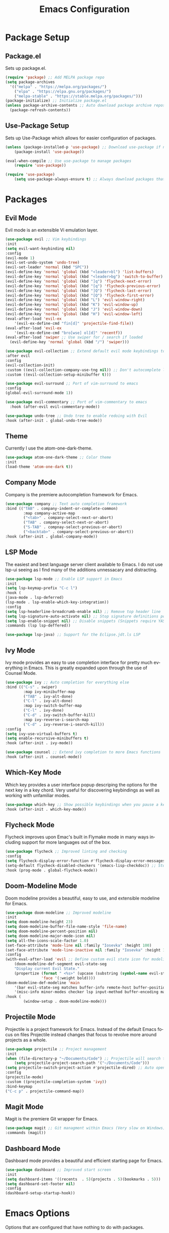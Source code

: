 #+TITLE: Emacs Configuration
#+DESCRIPTION: An org-babel based Emacs configuration
#+LANGUAGE: en
#+PROPERTY: results silent

* Package Setup
** Package.el
  Sets up package.el.
  #+BEGIN_SRC emacs-lisp
    (require 'package) ;; Add MELPA package repo
    (setq package-archives
      '(("melpa" . "https://melpa.org/packages/")
        ("elpa" . "https://elpa.gnu.org/packages/")
        ("melpa-stable" . "https://stable.melpa.org/packages/")))
    (package-initialize) ;; Initialize package.el
    (unless package-archive-contents ;; Auto download package archive repository manifest if not present
      (package-refresh-contents))
  #+END_SRC

** Use-Package Setup
  Sets up Use-Package which allows for easier configuration of packages.
  #+BEGIN_SRC emacs-lisp
    (unless (package-installed-p 'use-package) ;; Download use-package if not present
        (package-install 'use-package))

    (eval-when-compile ;; Use use-package to manage packages
        (require 'use-package))

    (require 'use-package)
        (setq use-package-always-ensure t) ;; Always download packages that are marked under use-package if they aren't installed
  #+END_SRC

* Packages
** Evil Mode
   Evil mode is an extensible Vi emulation layer.
   #+BEGIN_SRC emacs-lisp
     (use-package evil ;; Vim keybindings
     :init
     (setq evil-want-keybinding nil)
     :config
     (evil-mode 1)
     (evil-set-undo-system 'undo-tree)
     (evil-set-leader 'normal (kbd "SPC"))
     (evil-define-key 'normal 'global (kbd "<leader>bl") 'list-buffers)
     (evil-define-key 'normal 'global (kbd "<leader>bg") 'switch-to-buffer)
     (evil-define-key 'normal 'global (kbd "]q") 'flycheck-next-error)
     (evil-define-key 'normal 'global (kbd "[q") 'flycheck-previous-error)
     (evil-define-key 'normal 'global (kbd "]Q") 'flycheck-last-error)
     (evil-define-key 'normal 'global (kbd "[Q") 'flycheck-first-error)
     (evil-define-key 'normal 'global (kbd "L") 'evil-window-right)
     (evil-define-key 'normal 'global (kbd "K") 'evil-window-up)
     (evil-define-key 'normal 'global (kbd "J") 'evil-window-down)
     (evil-define-key 'normal 'global (kbd "H") 'evil-window-left)
     (eval-after-load 'evil-ex
         '(evil-ex-define-cmd "fin[d]" 'projectile-find-file))
     (eval-after-load 'evil-ex
         '(evil-ex-define-cmd "bro[wse] ol[d]" 'recentf))
     (eval-after-load 'swiper ;; Use swiper for / search if loaded
       (evil-define-key 'normal 'global (kbd "/") 'swiper)))

     (use-package evil-collection ;; Extend default evil mode keybindings to more modes
     :after evil
     :config
     (evil-collection-init)
     :custom ((evil-collection-company-use-tng nil)) ;; Don't autocomplete like vim
     :custom ((evil-collection-setup-minibuffer t)))

     (use-package evil-surround ;; Port of vim-surround to emacs
     :config
     (global-evil-surround-mode 1))

     (use-package evil-commentary ;; Port of vim-commentary to emacs 
       :hook (after-evil evil-commentary-mode))

     (use-package undo-tree ;; Undo tree to enable redoing with Evil
     :hook (after-init . global-undo-tree-mode))
   #+END_SRC
** Theme
   Currently I use the atom-one-dark-theme.
   #+BEGIN_SRC emacs-lisp
    (use-package atom-one-dark-theme ;; Color theme
    :init
    (load-theme 'atom-one-dark t))
  #+END_SRC

** Company Mode
   Company is the premiere autocompletion framework for Emacs.
   #+BEGIN_SRC emacs-lisp
    (use-package company ;; Text auto completion framework
    :bind (("TAB" . company-indent-or-complete-common)
            :map company-active-map
            ("<tab>" . company-select-next-or-abort)
            ("TAB" . company-select-next-or-abort)
            ("S-TAB" . compnay-select-previous-or-abort)
            ("<backtab>" . company-select-previous-or-abort))
    :hook (after-init . global-company-mode))
   #+END_SRC

** LSP Mode
   The easiest and best language server client available to Emacs. I do not use lsp-ui seeing as I
   find many of the additions unnessacary and distracting.
   #+BEGIN_SRC emacs-lisp
    (use-package lsp-mode ;; Enable LSP support in Emacs
    :init
    (setq lsp-keymap-prefix "C-c l")
    :hook (
    (java-mode . lsp-deferred)
    (lsp-mode . lsp-enable-which-key-integration))
    :config
    (setq lsp-headerline-breadcrumb-enable nil) ;; Remove top header line
    (setq lsp-signature-auto-activate nil) ;; Stop signature definitions popping up
    (setq lsp-enable-snippet nil) ;; Disable snippets (Snippets require YASnippet)
    :commands (lsp lsp-deffered))

    (use-package lsp-java) ;; Support for the Eclipse.jdt.ls LSP
   #+END_SRC

** Ivy Mode
   Ivy mode provides an easy to use completion interface for pretty much everything in Emacs.
   This is greatly expanded upon through the use of Counsel Mode.
   #+BEGIN_SRC emacs-lisp
    (use-package ivy ;; Auto completion for everything else
    :bind (("C-s" . swiper)
            :map ivy-minibuffer-map
            ("TAB" . ivy-alt-done)
            ("C-l" . ivy-alt-done)
            :map ivy-switch-buffer-map
            ("C-l" . ivy-done)
            ("C-d" . ivy-switch-buffer-kill)
            :map ivy-reverse-i-search-map
            ("C-d" . ivy-reverse-i-search-kill))
    :config
    (setq ivy-use-virtual-buffers t)
    (setq enable-recursive-minibuffers t)
    :hook (after-init . ivy-mode))

    (use-package counsel ;; Extend ivy completion to more Emacs functions
    :hook (after-init . counsel-mode))
   #+END_SRC

** Which-Key Mode
   Which key provides a user interface popup descriping the options for the next key in a
   key chord. Very useful for discovering keybindings as well as working with unfamiliar
   modes.
   #+BEGIN_SRC emacs-lisp
    (use-package which-key ;; Show possible keybindings when you pause a keycord
    :hook (after-init . which-key-mode))
   #+END_SRC

** Flycheck Mode
   Flycheck improves upon Emac's built in Flymake mode in many ways including support for more
   languages out of the box.
   #+BEGIN_SRC emacs-lisp
    (use-package flycheck ;; Improved linting and checking
    :config
    (setq flycheck-display-error-function #'flycheck-display-error-messages) ;; Show error messages in echo area
    (setq-default flycheck-disabled-checkers '(emacs-lisp-checkdoc)) ;; Stop flycheck from treating init.el as package file
    :hook (prog-mode . global-flycheck-mode))
   #+END_SRC

** Doom-Modeline Mode
   Doom modeline provides a beautiful, easy to use, and extensible modeline for Emacs.
   #+BEGIN_SRC emacs-lisp
    (use-package doom-modeline ;; Improved modeline
    :init
    (setq doom-modeline-height 23)
    (setq doom-modeline-buffer-file-name-style 'file-name)
    (setq doom-modeline-percent-position nil)
    (setq doom-modeline-major-mode-icon nil)
    (setq all-the-icons-scale-factor 1.0)
    (set-face-attribute 'mode-line nil :family "Iosevka" :height 100)
    (set-face-attribute 'mode-line-inactive nil :family "Iosevka" :height 100)
    :config
    (with-eval-after-load 'evil ;; Define custom evil state icon for modeline
        (doom-modeline-def-segment evil-state-seg
        "Display current Evil State."
        (propertize (format " <%s>" (upcase (substring (symbol-name evil-state) 0 1)))
                    'face '(:weight bold))))
    (doom-modeline-def-modeline 'main
        '(bar evil-state-seg matches buffer-info remote-host buffer-position parrot selection-info)
        '(misc-info minor-modes checker lsp input-method buffer-encoding major-mode process vcs " "))
    :hook (
            (window-setup . doom-modeline-mode)))
   #+END_SRC

** Projectile Mode
   Projectile is a project framework for Emacs. Instead of the default Emacs focus on files
   Projectile instead changes that focus to revolve more around projects as a whole.
   #+BEGIN_SRC emacs-lisp
    (use-package projectile ;; Project management
    :init
    (when (file-directory-p "~/Documents/Code") ;; Projectile will search this path for projects
        (setq projectile-project-search-path '("~/Documents/Code")))
    (setq projectile-switch-project-action #'projectile-dired) ;; Auto open dired when opening project
    :config
    (projectile-mode)
    :custom ((projectile-completion-system 'ivy))
    :bind-keymap
    ("C-c p" . projectile-command-map))
   #+END_SRC

** Magit Mode
   Magit is the premiere Git wrapper for Emacs.
   #+BEGIN_SRC emacs-lisp
    (use-package magit ;; Git managment within Emacs (Very slow on Windows)
    :commands (magit))
   #+END_SRC

** Dashboard Mode
   Dashboard mode provides a beautiful and efficient starting page for Emacs.
   #+BEGIN_SRC emacs-lisp
    (use-package dashboard ;; Improved start screen
    :init
    (setq dashboard-items '((recents  . 5)(projects . 5)(bookmarks . 5)))
    (setq dashboard-set-footer nil)
    :config
    (dashboard-setup-startup-hook))
   #+END_SRC

* Emacs Options
  Options that are configured that have nothing to do with packages.
  
** Font
   Currently I am using Iosevka for most if not all development focused programs.
   #+BEGIN_SRC emacs-lisp
    (set-face-attribute 'default nil :font "Iosevka-12" ) ;; Set font options
    (set-frame-font "Iosevka-12" nil t)
   #+END_SRC

** Hide Unwanted Parts of the Interface
   There are many parts of the interface that I do not use and hiding them makes
   Emacs look cleaner.
   #+BEGIN_SRC emacs-lisp
    (tool-bar-mode 0) ;; Hide the tool bar
    (scroll-bar-mode 0) ;; Hide the scroll bar
    (menu-bar-mode 0) ;; Hide the menu bar
  #+END_SRC

** Setting Default Options and Settings
   These are just general settings to adjust Emacs more to my liking.
   #+BEGIN_SRC emacs-lisp
     (add-hook 'emacs-startup-hook 'toggle-frame-maximized) ;; Start Emacs maximized
     (recentf-mode 1) ;; Keep a list of recently opened files
     (global-hl-line-mode) ;; Highlight the current line
     (delete-selection-mode t) ;; Whatever is highlighted will be replaced with whatever is typed or pasted
     (global-display-line-numbers-mode 1) ;; Line numbers
     (electric-pair-mode 1) ;; Auto pair delimeters
     (show-paren-mode t) ;; Highlight matching delimeter pair
     (set-default 'truncate-lines t) ;; Disable wrapping of lines
     (setq-default show-paren-style 'parenthesis)
     (setq-default indent-tabs-mode nil) ;; Use spaces for tabs instead of tab characters
     (setq tab-width 4) ;; Set the tab width to 4 characters
     (setq electric-indent-inhibit t) ;; Make return key indent to current indent level
     (setq backward-delete-char-untabify-method 'hungry) ;; Have Emacs backspace the entire tab at a time
     (setq-default buffer-file-coding-system 'utf-8-unix) ;; Automatically use unix line endings and utf-8
     (setq vc-follow-symlinks t) ;; Don't prompt to follow symlinks
   #+END_SRC

** Auto Save Configuration
  I enable Emac's built in auto save mode and make some nice QOL changes to it.
  #+BEGIN_SRC emacs-lisp
    (auto-save-visited-mode) ;; Auto save files without the #filename#
    (setq-default buffer-file-coding-system 'utf-8-unix) ;; Automatically use unix line endings and utf-8
    (defun full-auto-save () ;; Auto save all buffers when autosave fires
    (interactive)
    (save-excursion
        (dolist (buf (buffer-list))
        (set-buffer buf)
        (if (and (buffer-file-name) (buffer-modified-p))
            (basic-save-buffer)))))
    (add-hook 'auto-save-hook 'full-auto-save)
  #+END_SRC

** Backup Files and Directory Configuration
   Configure Emacs to create backups of files and change the default settings
   for the backup system.
   #+BEGIN_SRC emacs-lisp
    (setq backup-directory-alist '(("." . "~/.emacs.d/backup")) ;; Write backups to ~/.emacs.d/backup/
        backup-by-copying      t  ; Don't de-link hard links
        version-control        t  ; Use version numbers on backups
        delete-old-versions    t  ; Automatically delete excess backups:
        kept-new-versions      5 ; how many of the newest versions to keep
        kept-old-versions      2) ; and how many of the old
   #+END_SRC

** Dired Configuration
   Change up some default settings for Dired.
   #+BEGIN_SRC emacs-lisp
    (add-hook 'dired-mode-hook (lambda()
                                (auto-revert-mode 1) ;; Automatically update Dired
                                (setq auto-revert-verbose nil))) ;; Be quiet about updating Dired
   #+END_SRC

* Emacs Keybindings
  These are keybindings that I do not set in the Use-Package statments.
  #+BEGIN_SRC emacs-lisp
    (global-set-key (kbd "<escape>") 'keyboard-escape-quit) ;; Make ESC quit prompts
  #+END_SRC
